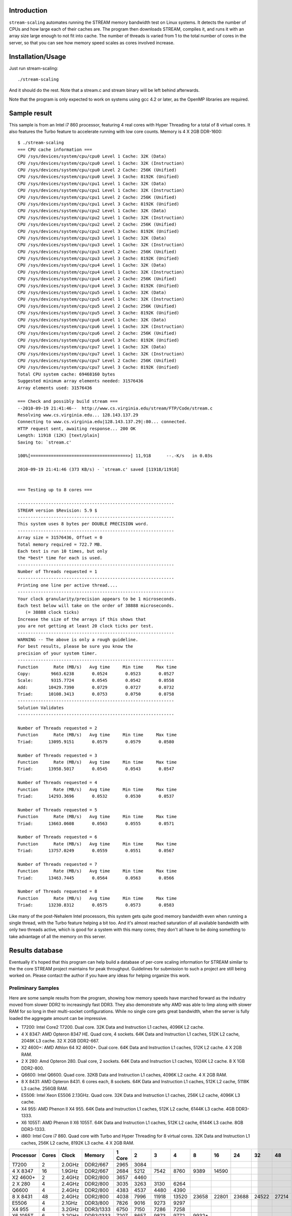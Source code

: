 Introduction
============

``stream-scaling`` automates running the STREAM memory bandwidth
test on Linux systems.  It detects the number of CPUs and
how large each of their caches are.  The program then
downloads STREAM, compiles it, and runs it with an array
size large enough to not fit into cache.  The number
of threads is varied from 1 to the total number of
cores in the server, so that you can see how memory speed
scales as cores involved increase.

Installation/Usage
==================

Just run stream-scaling::

  ./stream-scaling

And it should do the rest.  Note that a stream.c and stream
binary will be left behind afterwards.

Note that the program is only expected to work on systems
using gcc 4.2 or later, as the OpenMP libraries are required.

Sample result
=============

This sample is from an Intel i7 860 processor, featuring 4 real cores with
Hyper Threading for a total of 8 virtual cores.  It also features the Turbo feature
to accelerate running with low core counts.  Memory is 4 X 2GB DDR-1600::

    $ ./stream-scaling 
    === CPU cache information ===
    CPU /sys/devices/system/cpu/cpu0 Level 1 Cache: 32K (Data)
    CPU /sys/devices/system/cpu/cpu0 Level 1 Cache: 32K (Instruction)
    CPU /sys/devices/system/cpu/cpu0 Level 2 Cache: 256K (Unified)
    CPU /sys/devices/system/cpu/cpu0 Level 3 Cache: 8192K (Unified)
    CPU /sys/devices/system/cpu/cpu1 Level 1 Cache: 32K (Data)
    CPU /sys/devices/system/cpu/cpu1 Level 1 Cache: 32K (Instruction)
    CPU /sys/devices/system/cpu/cpu1 Level 2 Cache: 256K (Unified)
    CPU /sys/devices/system/cpu/cpu1 Level 3 Cache: 8192K (Unified)
    CPU /sys/devices/system/cpu/cpu2 Level 1 Cache: 32K (Data)
    CPU /sys/devices/system/cpu/cpu2 Level 1 Cache: 32K (Instruction)
    CPU /sys/devices/system/cpu/cpu2 Level 2 Cache: 256K (Unified)
    CPU /sys/devices/system/cpu/cpu2 Level 3 Cache: 8192K (Unified)
    CPU /sys/devices/system/cpu/cpu3 Level 1 Cache: 32K (Data)
    CPU /sys/devices/system/cpu/cpu3 Level 1 Cache: 32K (Instruction)
    CPU /sys/devices/system/cpu/cpu3 Level 2 Cache: 256K (Unified)
    CPU /sys/devices/system/cpu/cpu3 Level 3 Cache: 8192K (Unified)
    CPU /sys/devices/system/cpu/cpu4 Level 1 Cache: 32K (Data)
    CPU /sys/devices/system/cpu/cpu4 Level 1 Cache: 32K (Instruction)
    CPU /sys/devices/system/cpu/cpu4 Level 2 Cache: 256K (Unified)
    CPU /sys/devices/system/cpu/cpu4 Level 3 Cache: 8192K (Unified)
    CPU /sys/devices/system/cpu/cpu5 Level 1 Cache: 32K (Data)
    CPU /sys/devices/system/cpu/cpu5 Level 1 Cache: 32K (Instruction)
    CPU /sys/devices/system/cpu/cpu5 Level 2 Cache: 256K (Unified)
    CPU /sys/devices/system/cpu/cpu5 Level 3 Cache: 8192K (Unified)
    CPU /sys/devices/system/cpu/cpu6 Level 1 Cache: 32K (Data)
    CPU /sys/devices/system/cpu/cpu6 Level 1 Cache: 32K (Instruction)
    CPU /sys/devices/system/cpu/cpu6 Level 2 Cache: 256K (Unified)
    CPU /sys/devices/system/cpu/cpu6 Level 3 Cache: 8192K (Unified)
    CPU /sys/devices/system/cpu/cpu7 Level 1 Cache: 32K (Data)
    CPU /sys/devices/system/cpu/cpu7 Level 1 Cache: 32K (Instruction)
    CPU /sys/devices/system/cpu/cpu7 Level 2 Cache: 256K (Unified)
    CPU /sys/devices/system/cpu/cpu7 Level 3 Cache: 8192K (Unified)
    Total CPU system cache: 69468160 bytes
    Suggested minimum array elements needed: 31576436
    Array elements used: 31576436

    === Check and possibly build stream ===
    --2010-09-19 21:41:46--  http://www.cs.virginia.edu/stream/FTP/Code/stream.c
    Resolving www.cs.virginia.edu... 128.143.137.29
    Connecting to www.cs.virginia.edu|128.143.137.29|:80... connected.
    HTTP request sent, awaiting response... 200 OK
    Length: 11918 (12K) [text/plain]
    Saving to: `stream.c'

    100%[======================================>] 11,918      --.-K/s   in 0.03s   

    2010-09-19 21:41:46 (373 KB/s) - `stream.c' saved [11918/11918]


    === Testing up to 8 cores ===

    -------------------------------------------------------------
    STREAM version $Revision: 5.9 $
    -------------------------------------------------------------
    This system uses 8 bytes per DOUBLE PRECISION word.
    -------------------------------------------------------------
    Array size = 31576436, Offset = 0
    Total memory required = 722.7 MB.
    Each test is run 10 times, but only
    the *best* time for each is used.
    -------------------------------------------------------------
    Number of Threads requested = 1
    -------------------------------------------------------------
    Printing one line per active thread....
    -------------------------------------------------------------
    Your clock granularity/precision appears to be 1 microseconds.
    Each test below will take on the order of 38888 microseconds.
       (= 38888 clock ticks)
    Increase the size of the arrays if this shows that
    you are not getting at least 20 clock ticks per test.
    -------------------------------------------------------------
    WARNING -- The above is only a rough guideline.
    For best results, please be sure you know the
    precision of your system timer.
    -------------------------------------------------------------
    Function      Rate (MB/s)   Avg time     Min time     Max time
    Copy:        9663.6238       0.0524       0.0523       0.0527
    Scale:       9315.7724       0.0545       0.0542       0.0558
    Add:        10429.7390       0.0729       0.0727       0.0732
    Triad:      10108.3413       0.0753       0.0750       0.0758
    -------------------------------------------------------------
    Solution Validates
    -------------------------------------------------------------

    Number of Threads requested = 2
    Function      Rate (MB/s)   Avg time     Min time     Max time
    Triad:      13095.9151       0.0579       0.0579       0.0580

    Number of Threads requested = 3
    Function      Rate (MB/s)   Avg time     Min time     Max time
    Triad:      13958.5017       0.0545       0.0543       0.0547

    Number of Threads requested = 4
    Function      Rate (MB/s)   Avg time     Min time     Max time
    Triad:      14293.3696       0.0532       0.0530       0.0537

    Number of Threads requested = 5
    Function      Rate (MB/s)   Avg time     Min time     Max time
    Triad:      13663.0608       0.0563       0.0555       0.0571

    Number of Threads requested = 6
    Function      Rate (MB/s)   Avg time     Min time     Max time
    Triad:      13757.0249       0.0559       0.0551       0.0567

    Number of Threads requested = 7
    Function      Rate (MB/s)   Avg time     Min time     Max time
    Triad:      13463.7445       0.0564       0.0563       0.0566

    Number of Threads requested = 8
    Function      Rate (MB/s)   Avg time     Min time     Max time
    Triad:      13230.8312       0.0575       0.0573       0.0583

Like many of the post-Nehalem Intel processors, this system gets
quite good memory bandwidth even when running a single thread,
with the Turbo feature helping a bit too.  And it's almost reached
saturation of all available bandwidth with only two threads active,
which is good for a system with this many cores; they don't all
have to be doing something to take advantage of all the memory
on this server.

Results database
================

Eventually it's hoped that this program can help build a database
of per-core scaling information for STREAM similar to the the
core STREAM project maintains for peak throughput.  Guidelines
for submission to such a project are still being worked on.
Please contact the author if you have any ideas for helping organize
this work.

Preliminary Samples
-------------------

Here are some sample results from the program, showing how memory speeds
have marched forward as the industry moved from slower DDR2 to increasingly
fast DDR3.  They also demonstrate why AMD was able to limp along with slower
RAM for so long in their multi-socket configurations.  While no single core
gets great bandwidth, when the server is fully loaded the aggregate amount
can be impressive.

* T7200:  Intel Core2 T7200.  Dual core.  32K Data and Instruction L1 caches, 4096K L2 cache.
* 4 X 8347:  AMD Opteron 8347 HE.  Quad core, 4 sockets.  64K Data and Instruction L1 caches, 512K L2 cache, 2048K L3 cache.  32 X 2GB DDR2-667.
* X2 4600+:  AMD Athlon 64 X2 4600+.  Dual core.  64K Data and Instruction L1 caches, 512K L2 cache.  4 X 2GB RAM.
* 2 X 280:  Amd Opteron 280.  Dual core, 2 sockets.  64K Data and Instruction L1 caches, 1024K L2 cache.  8 X 1GB DDR2-800.
* Q6600:  Intel Q6600.  Quad core.  32KB Data and Instruction L1 caches, 4096K L2 cache.  4 X 2GB RAM.
* 8 X 8431:  AMD Opteron 8431.  6 cores each, 8 sockets.  64K Data and Instruction L1 caches, 512K L2 cache, 5118K L3 cache.  256GB RAM.
* E5506:  Intel Xeon E5506 2.13GHz.  Quad core.  32K Data and Instruction L1 caches, 256K L2 cache, 4096K L3 cache.
* X4 955:  AMD Phenon II X4 955.  64K Data and Instruction L1 caches, 512K L2 cache, 6144K L3 cache.  4GB DDR3-1333.
* X6 1055T:  AMD Phenon II X6 1055T.  64K Data and Instruction L1 caches, 512K L2 cache, 6144K L3 cache.  8GB DDR3-1333.
* i860: Intel Core i7 860.  Quad core with Turbo and Hyper Threading for 8 virtual cores.  32K Data and Instruction L1 caches, 256K L2 cache, 8192K L3 cache.  4 X 2GB RAM.

========= ===== ====== ========= ====== ===== ===== ===== ===== ===== ===== ===== =====  
Processor Cores Clock  Memory    1 Core 2     3     4     8     16    24    32    48
========= ===== ====== ========= ====== ===== ===== ===== ===== ===== ===== ===== =====  
T7200     2     2.0GHz DDR2/667  2965   3084
4 X 8347  16    1.9GHz DDR2/667  2684   5212  7542  8760  9389  14590
X2 4600+  2     2.4GHz DDR2/800  3657   4460
2 X 280   4     2.4GHz DDR2/800  3035   3263  3130  6264
Q6600     4     2.4GHz DDR2/800  4383   4537  4480  4390
8 X 8431  48    2.4GHz DDR2/800  4038   7996  11918 13520 23658 22801 23688 24522 27214
E5506     4     2.1GHz DDR3/800  7826   9016  9273  9297
X4 955    4     3.2GHz DDR3/1333 6750   7150  7286  7258 
X6 1055T  6     3.2GHz DDR3/1333 7207   8657  9873  9772  9932*
i860      8     2.8GHz DDR3/1600 9664   13096 13959 14293 13231
========= ===== ====== ========= ====== ===== ===== ===== ===== ===== ===== ===== =====  

* The result for 6-core processors with 6 threads is shown in the 8-core column.  Only so much space to work with here...

Todo
====

* Adding compatibility with more operating systems than Linux
  would be nice.

* A results processor that took the verbose output shown
  and instead produced a compact version for easy comparison
  with other systems, similar to the CSV output mode of
  bonnie++, would make this program more useful.

Bugs
====

There aren't any known bugs, just limitations.

Documentation
=============

The documentation README.rst for the program is in ReST markup.  Tools
that operate on ReST can be used to make versions of it formatted
for other purposes, such as rst2html to make a HTML version.

Contact
=======

The project is hosted at http://github.com/gregs1104/stream-scaling

If you have any hints, changes or improvements, please contact:

 * Greg Smith greg@2ndQuadrant.com

License
=======

stream-scaling is licensed under a standard 3-clause BSD license.

Copyright (c) 2010, Gregory Smith
All rights reserved.

Redistribution and use in source and binary forms, with or without 
modification, are permitted provided that the following conditions are 
met:

  * Redistributions of source code must retain the above copyright 
    notice, this list of conditions and the following disclaimer.
  * Redistributions in binary form must reproduce the above copyright 
    notice, this list of conditions and the following disclaimer in 
    the documentation and/or other materials provided with the 
    distribution.
  * Neither the name of the author nor the names of contributors may 
    be used to endorse or promote products derived from this 
    software without specific prior written permission.

THIS SOFTWARE IS PROVIDED BY THE COPYRIGHT HOLDERS AND CONTRIBUTORS "AS 
IS" AND ANY EXPRESS OR IMPLIED WARRANTIES, INCLUDING, BUT NOT LIMITED 
TO, THE IMPLIED WARRANTIES OF MERCHANTABILITY AND FITNESS FOR A 
PARTICULAR PURPOSE ARE DISCLAIMED. IN NO EVENT SHALL THE COPYRIGHT 
HOLDER OR CONTRIBUTORS BE LIABLE FOR ANY DIRECT, INDIRECT, INCIDENTAL, 
SPECIAL, EXEMPLARY, OR CONSEQUENTIAL DAMAGES (INCLUDING, BUT NOT
LIMITED TO, PROCUREMENT OF SUBSTITUTE GOODS OR SERVICES; LOSS OF USE, 
DATA, OR PROFITS; OR BUSINESS INTERRUPTION) HOWEVER CAUSED AND ON ANY 
THEORY OF LIABILITY, WHETHER IN CONTRACT, STRICT LIABILITY, OR TORT
(INCLUDING NEGLIGENCE OR OTHERWISE) ARISING IN ANY WAY OUT OF THE USE 
OF THIS SOFTWARE, EVEN IF ADVISED OF THE POSSIBILITY OF SUCH DAMAGE.


